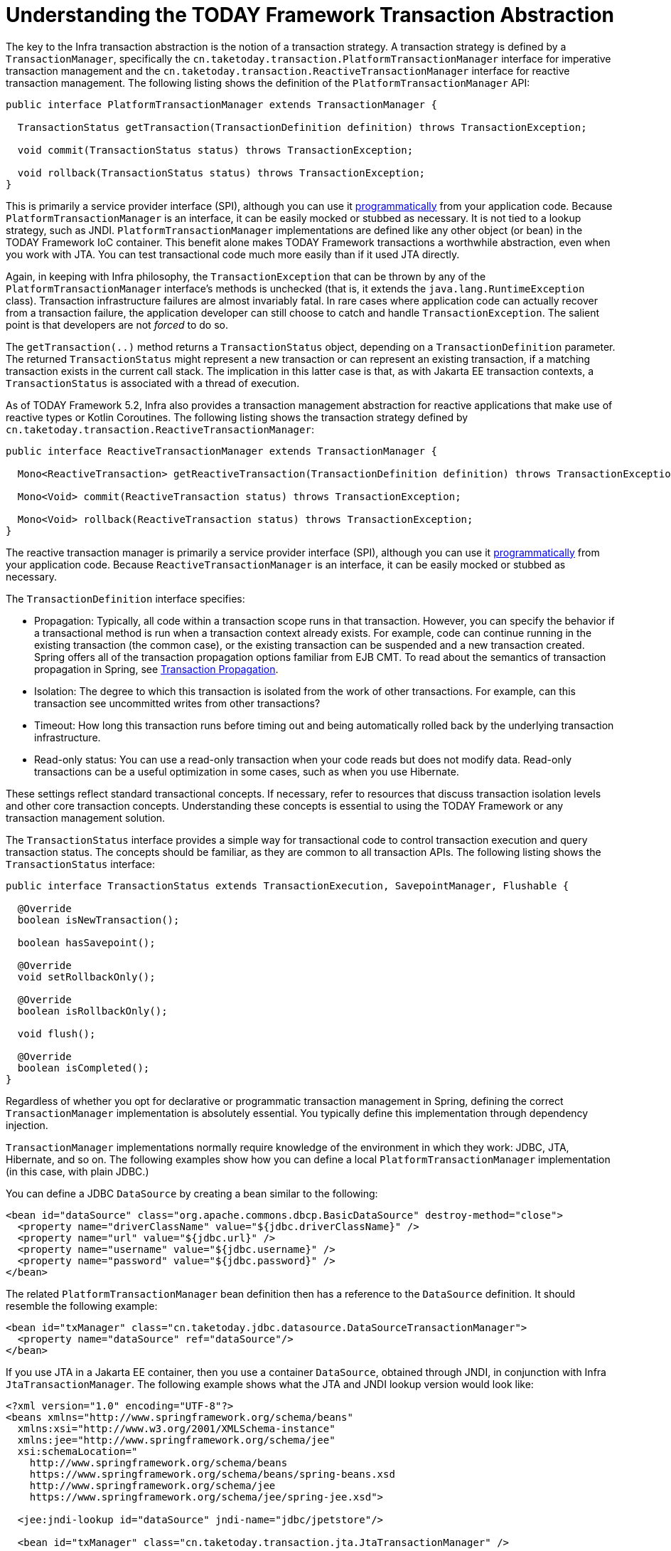 [[transaction-strategies]]
= Understanding the TODAY Framework Transaction Abstraction

The key to the Infra transaction abstraction is the notion of a transaction strategy. A
transaction strategy is defined by a `TransactionManager`, specifically the
`cn.taketoday.transaction.PlatformTransactionManager` interface for imperative
transaction management and the
`cn.taketoday.transaction.ReactiveTransactionManager` interface for reactive
transaction management. The following listing shows the definition of the
`PlatformTransactionManager` API:

[source,java,indent=0,subs="verbatim,quotes"]
----
public interface PlatformTransactionManager extends TransactionManager {

  TransactionStatus getTransaction(TransactionDefinition definition) throws TransactionException;

  void commit(TransactionStatus status) throws TransactionException;

  void rollback(TransactionStatus status) throws TransactionException;
}
----

This is primarily a service provider interface (SPI), although you can use it
xref:data-access/transaction/programmatic.adoc#transaction-programmatic-ptm[programmatically] from your application code. Because
`PlatformTransactionManager` is an interface, it can be easily mocked or stubbed as
necessary. It is not tied to a lookup strategy, such as JNDI.
`PlatformTransactionManager` implementations are defined like any other object (or bean)
in the TODAY Framework IoC container. This benefit alone makes TODAY Framework
transactions a worthwhile abstraction, even when you work with JTA. You can test
transactional code much more easily than if it used JTA directly.

Again, in keeping with Infra philosophy, the `TransactionException` that can be thrown
by any of the `PlatformTransactionManager` interface's methods is unchecked (that
is, it extends the `java.lang.RuntimeException` class). Transaction infrastructure
failures are almost invariably fatal. In rare cases where application code can actually
recover from a transaction failure, the application developer can still choose to catch
and handle `TransactionException`. The salient point is that developers are not
_forced_ to do so.

The `getTransaction(..)` method returns a `TransactionStatus` object, depending on a
`TransactionDefinition` parameter. The returned `TransactionStatus` might represent a
new transaction or can represent an existing transaction, if a matching transaction
exists in the current call stack. The implication in this latter case is that, as with
Jakarta EE transaction contexts, a `TransactionStatus` is associated with a thread of
execution.

As of TODAY Framework 5.2, Infra also provides a transaction management abstraction for
reactive applications that make use of reactive types or Kotlin Coroutines. The following
listing shows the transaction strategy defined by
`cn.taketoday.transaction.ReactiveTransactionManager`:

[source,java,indent=0,subs="verbatim,quotes"]
----
public interface ReactiveTransactionManager extends TransactionManager {

  Mono<ReactiveTransaction> getReactiveTransaction(TransactionDefinition definition) throws TransactionException;

  Mono<Void> commit(ReactiveTransaction status) throws TransactionException;

  Mono<Void> rollback(ReactiveTransaction status) throws TransactionException;
}
----

The reactive transaction manager is primarily a service provider interface (SPI),
although you can use it xref:data-access/transaction/programmatic.adoc#transaction-programmatic-rtm[programmatically] from your
application code. Because `ReactiveTransactionManager` is an interface, it can be easily
mocked or stubbed as necessary.

The `TransactionDefinition` interface specifies:

* Propagation: Typically, all code within a transaction scope runs in
  that transaction. However, you can specify the behavior if
  a transactional method is run when a transaction context already exists. For
  example, code can continue running in the existing transaction (the common case), or
  the existing transaction can be suspended and a new transaction created. Spring
  offers all of the transaction propagation options familiar from EJB CMT. To read
  about the semantics of transaction propagation in Spring, see xref:data-access/transaction/declarative/tx-propagation.adoc[Transaction Propagation].
* Isolation: The degree to which this transaction is isolated from the work of other
  transactions. For example, can this transaction see uncommitted writes from other
  transactions?
* Timeout: How long this transaction runs before timing out and being automatically rolled back
  by the underlying transaction infrastructure.
* Read-only status: You can use a read-only transaction when your code reads but
  does not modify data. Read-only transactions can be a useful optimization in some
  cases, such as when you use Hibernate.

These settings reflect standard transactional concepts. If necessary, refer to resources
that discuss transaction isolation levels and other core transaction concepts.
Understanding these concepts is essential to using the TODAY Framework or any
transaction management solution.

The `TransactionStatus` interface provides a simple way for transactional code to
control transaction execution and query transaction status. The concepts should be
familiar, as they are common to all transaction APIs. The following listing shows the
`TransactionStatus` interface:

[source,java,indent=0,subs="verbatim,quotes"]
----
public interface TransactionStatus extends TransactionExecution, SavepointManager, Flushable {

  @Override
  boolean isNewTransaction();

  boolean hasSavepoint();

  @Override
  void setRollbackOnly();

  @Override
  boolean isRollbackOnly();

  void flush();

  @Override
  boolean isCompleted();
}
----

Regardless of whether you opt for declarative or programmatic transaction management in
Spring, defining the correct `TransactionManager` implementation is absolutely essential.
You typically define this implementation through dependency injection.

`TransactionManager` implementations normally require knowledge of the environment in
which they work: JDBC, JTA, Hibernate, and so on. The following examples show how you can
define a local `PlatformTransactionManager` implementation (in this case, with plain
JDBC.)

You can define a JDBC `DataSource` by creating a bean similar to the following:

[source,xml,indent=0,subs="verbatim,quotes"]
----
<bean id="dataSource" class="org.apache.commons.dbcp.BasicDataSource" destroy-method="close">
  <property name="driverClassName" value="${jdbc.driverClassName}" />
  <property name="url" value="${jdbc.url}" />
  <property name="username" value="${jdbc.username}" />
  <property name="password" value="${jdbc.password}" />
</bean>
----

The related `PlatformTransactionManager` bean definition then has a reference to the
`DataSource` definition. It should resemble the following example:

[source,xml,indent=0,subs="verbatim,quotes"]
----
<bean id="txManager" class="cn.taketoday.jdbc.datasource.DataSourceTransactionManager">
  <property name="dataSource" ref="dataSource"/>
</bean>
----

If you use JTA in a Jakarta EE container, then you use a container `DataSource`, obtained
through JNDI, in conjunction with Infra `JtaTransactionManager`. The following example
shows what the JTA and JNDI lookup version would look like:

[source,xml,indent=0,subs="verbatim,quotes"]
----
<?xml version="1.0" encoding="UTF-8"?>
<beans xmlns="http://www.springframework.org/schema/beans"
  xmlns:xsi="http://www.w3.org/2001/XMLSchema-instance"
  xmlns:jee="http://www.springframework.org/schema/jee"
  xsi:schemaLocation="
    http://www.springframework.org/schema/beans
    https://www.springframework.org/schema/beans/spring-beans.xsd
    http://www.springframework.org/schema/jee
    https://www.springframework.org/schema/jee/spring-jee.xsd">

  <jee:jndi-lookup id="dataSource" jndi-name="jdbc/jpetstore"/>

  <bean id="txManager" class="cn.taketoday.transaction.jta.JtaTransactionManager" />

  <!-- other <bean/> definitions here -->

</beans>
----

The `JtaTransactionManager` does not need to know about the `DataSource` (or any other
specific resources) because it uses the container's global transaction management
infrastructure.

NOTE: The preceding definition of the `dataSource` bean uses the `<jndi-lookup/>` tag
from the `jee` namespace. For more information see
xref:integration/appendix.adoc#xsd-schemas-jee[The JEE Schema].

NOTE: If you use JTA, your transaction manager definition should look the same, regardless
of what data access technology you use, be it JDBC, Hibernate JPA, or any other supported
technology. This is due to the fact that JTA transactions are global transactions, which
can enlist any transactional resource.

In all Infra transaction setups, application code does not need to change. You can change
how transactions are managed merely by changing configuration, even if that change means
moving from local to global transactions or vice versa.


[[transaction-strategies-hibernate]]
== Hibernate Transaction Setup

You can also easily use Hibernate local transactions, as shown in the following examples.
In this case, you need to define a Hibernate `LocalSessionFactoryBean`, which your
application code can use to obtain Hibernate `Session` instances.

The `DataSource` bean definition is similar to the local JDBC example shown previously
and, thus, is not shown in the following example.

NOTE: If the `DataSource` (used by any non-JTA transaction manager) is looked up through
JNDI and managed by a Jakarta EE container, it should be non-transactional, because the
TODAY Framework (rather than the Jakarta EE container) manages the transactions.

The `txManager` bean in this case is of the `HibernateTransactionManager` type. In the
same way as the `DataSourceTransactionManager` needs a reference to the `DataSource`, the
`HibernateTransactionManager` needs a reference to the `SessionFactory`. The following
example declares `sessionFactory` and `txManager` beans:

[source,xml,indent=0,subs="verbatim,quotes"]
----
<bean id="sessionFactory" class="cn.taketoday.orm.hibernate5.LocalSessionFactoryBean">
  <property name="dataSource" ref="dataSource"/>
  <property name="mappingResources">
    <list>
      <value>cn/taketoday/samples/petclinic/hibernate/petclinic.hbm.xml</value>
    </list>
  </property>
  <property name="hibernateProperties">
    <value>
      hibernate.dialect=${hibernate.dialect}
    </value>
  </property>
</bean>

<bean id="txManager" class="cn.taketoday.orm.hibernate5.HibernateTransactionManager">
  <property name="sessionFactory" ref="sessionFactory"/>
</bean>
----

If you use Hibernate and Jakarta EE container-managed JTA transactions, you should use the
same `JtaTransactionManager` as in the previous JTA example for JDBC, as the following
example shows. Also, it is recommended to make Hibernate aware of JTA through its
transaction coordinator and possibly also its connection release mode configuration:

[source,xml,indent=0,subs="verbatim,quotes"]
----
<bean id="sessionFactory" class="cn.taketoday.orm.hibernate5.LocalSessionFactoryBean">
  <property name="dataSource" ref="dataSource"/>
  <property name="mappingResources">
    <list>
      <value>cn/taketoday/samples/petclinic/hibernate/petclinic.hbm.xml</value>
    </list>
  </property>
  <property name="hibernateProperties">
    <value>
      hibernate.dialect=${hibernate.dialect}
      hibernate.transaction.coordinator_class=jta
      hibernate.connection.handling_mode=DELAYED_ACQUISITION_AND_RELEASE_AFTER_STATEMENT
    </value>
  </property>
</bean>

<bean id="txManager" class="cn.taketoday.transaction.jta.JtaTransactionManager"/>
----

Or alternatively, you may pass the `JtaTransactionManager` into your `LocalSessionFactoryBean`
for enforcing the same defaults:

[source,xml,indent=0,subs="verbatim,quotes"]
----
<bean id="sessionFactory" class="cn.taketoday.orm.hibernate5.LocalSessionFactoryBean">
  <property name="dataSource" ref="dataSource"/>
  <property name="mappingResources">
    <list>
      <value>cn/taketoday/samples/petclinic/hibernate/petclinic.hbm.xml</value>
    </list>
  </property>
  <property name="hibernateProperties">
    <value>
      hibernate.dialect=${hibernate.dialect}
    </value>
  </property>
  <property name="jtaTransactionManager" ref="txManager"/>
</bean>

<bean id="txManager" class="cn.taketoday.transaction.jta.JtaTransactionManager"/>
----



